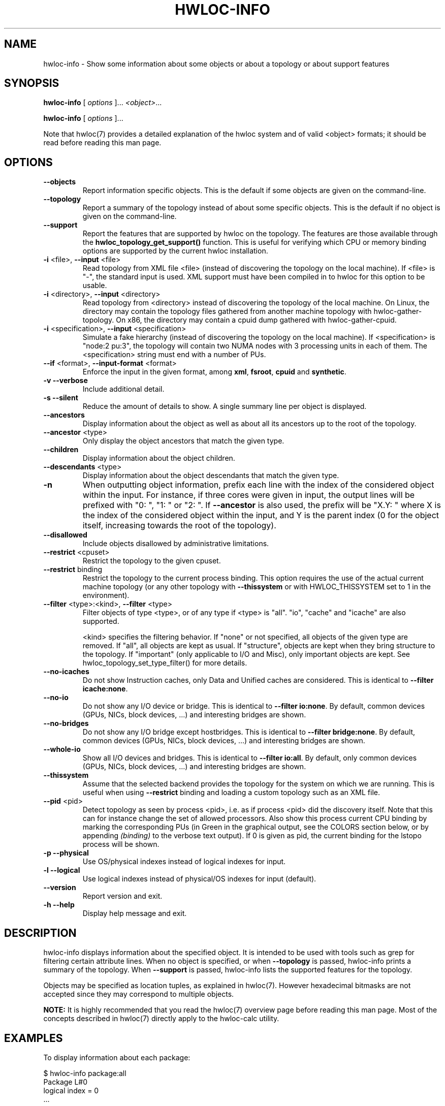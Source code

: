 .\" -*- nroff -*-
.\" Copyright © 2009-2018 Inria.  All rights reserved.
.\" Copyright © 2009-2010 Université of Bordeaux
.\" Copyright © 2009-2010 Cisco Systems, Inc.  All rights reserved.
.\" See COPYING in top-level directory.
.TH HWLOC-INFO "1" "Sep 30, 2019" "2.1.0" "hwloc"
.SH NAME
hwloc-info \- Show some information about some objects or about a topology or about support features
.
.\" **************************
.\"    Synopsis Section
.\" **************************
.SH SYNOPSIS
.
.PP
.B hwloc-info
[ \fIoptions \fR]...
\fI<object>\fR...
.PP
.B hwloc-info
[ \fIoptions \fR]...
.
.PP
Note that hwloc(7) provides a detailed explanation of the hwloc system
and of valid <object> formats;
it should be read before reading this man page.
.\" **************************
.\"    Options Section
.\" **************************
.SH OPTIONS
.
.TP
\fB\-\-objects\fR
Report information specific objects.
This is the default if some objects are given on the command-line.
.TP
\fB\-\-topology\fR
Report a summary of the topology instead of about some specific objects.
This is the default if no object is given on the command-line.
.TP
\fB\-\-support\fR
Report the features that are supported by hwloc on the topology.
The features are those available through the \fBhwloc_topology_get_support()\fR function.
This is useful for verifying which CPU or memory binding options are supported
by the current hwloc installation.
.TP
\fB\-i\fR <file>, \fB\-\-input\fR <file>
Read topology from XML file <file> (instead of discovering the
topology on the local machine).  If <file> is "\-", the standard input
is used.  XML support must have been compiled in to hwloc for this
option to be usable.
.TP
\fB\-i\fR <directory>, \fB\-\-input\fR <directory>
Read topology from <directory> instead of discovering the topology
of the local machine.
On Linux, the directory may contain the topology files
gathered from another machine topology with hwloc-gather-topology.
On x86, the directory may contain a cpuid dump gathered
with hwloc-gather-cpuid.
.TP
\fB\-i\fR <specification>, \fB\-\-input\fR <specification>
Simulate a fake hierarchy (instead of discovering the topology on the
local machine). If <specification> is "node:2 pu:3", the topology will
contain two NUMA nodes with 3 processing units in each of them.
The <specification> string must end with a number of PUs.
.TP
\fB\-\-if\fR <format>, \fB\-\-input\-format\fR <format>
Enforce the input in the given format, among \fBxml\fR, \fBfsroot\fR,
\fBcpuid\fR and \fBsynthetic\fR.
.TP
\fB\-v\fR \fB\-\-verbose\fR
Include additional detail.
.TP
\fB\-s\fR \fB\-\-silent\fR
Reduce the amount of details to show.
A single summary line per object is displayed.
.TP
\fB\-\-ancestors\fR
Display information about the object as well as
about all its ancestors up to the root of the topology.
.TP
\fB\-\-ancestor\fR <type>
Only display the object ancestors that match the given type.
.TP
\fB\-\-children\fR
Display information about the object children.
.TP
\fB\-\-descendants\fR <type>
Display information about the object descendants that match the given type.
.TP
\fB\-n\fR
When outputting object information, prefix each line with the index
of the considered object within the input.
For instance, if three cores were given in input, the output
lines will be prefixed with "0: ", "1: " or "2: ".
If \fB\-\-ancestor\fR is also used, the prefix will be "X.Y: "
where X is the index of the considered object within the input,
and Y is the parent index (0 for the object itself, increasing
towards the root of the topology).
.TP
\fB\-\-disallowed\fR
Include objects disallowed by administrative limitations.
.TP
\fB\-\-restrict\fR <cpuset>
Restrict the topology to the given cpuset.
.TP
\fB\-\-restrict\fR binding
Restrict the topology to the current process binding.
This option requires the use of the actual current machine topology
(or any other topology with \fB\-\-thissystem\fR or with
HWLOC_THISSYSTEM set to 1 in the environment).
.TP
\fB\-\-filter\fR <type>:<kind>, \fB\-\-filter\fR <type>
Filter objects of type <type>, or of any type if <type> is "all".
"io", "cache" and "icache" are also supported.

<kind> specifies the filtering behavior.
If "none" or not specified, all objects of the given type are removed.
If "all", all objects are kept as usual.
If "structure", objects are kept when they bring structure to the topology.
If "important" (only applicable to I/O and Misc), only important objects are kept.
See hwloc_topology_set_type_filter() for more details.
.TP
\fB\-\-no\-icaches\fR
Do not show Instruction caches, only Data and Unified caches are considered.
This is identical to \fB-\-filter icache:none\fR.
.TP
\fB\-\-no\-io\fB
Do not show any I/O device or bridge.
This is identical to \fB\-\-filter io:none\fR.
By default, common devices (GPUs, NICs, block devices, ...) and
interesting bridges are shown.
.TP
\fB\-\-no\-bridges\fB
Do not show any I/O bridge except hostbridges.
This is identical to \fB\-\-filter bridge:none\fR.
By default, common devices (GPUs, NICs, block devices, ...) and
interesting bridges are shown.
.TP
\fB\-\-whole\-io\fB
Show all I/O devices and bridges.
This is identical to \fB\-\-filter io:all\fR.
By default, only common devices (GPUs, NICs, block devices, ...) and
interesting bridges are shown.
.TP
\fB\-\-thissystem\fR
Assume that the selected backend provides the topology for the
system on which we are running.
This is useful when using \fB\-\-restrict\fR binding and loading
a custom topology such as an XML file.
.TP
\fB\-\-pid\fR <pid>
Detect topology as seen by process <pid>, i.e. as if process <pid> did the
discovery itself.
Note that this can for instance change the set of allowed processors.
Also show this process current CPU binding by marking the corresponding
PUs (in Green in the graphical output, see the COLORS section below,
or by appending \fI(binding)\fR to the verbose text output).
If 0 is given as pid, the current binding for the lstopo process will be shown.
.TP
\fB\-p\fR \fB\-\-physical\fR
Use OS/physical indexes instead of logical indexes for input.
.TP
\fB\-l\fR \fB\-\-logical\fR
Use logical indexes instead of physical/OS indexes for input (default).
.TP
\fB\-\-version\fR
Report version and exit.
.TP
\fB\-h\fR \fB\-\-help\fR
Display help message and exit.
.
.\" **************************
.\"    Description Section
.\" **************************
.SH DESCRIPTION
.
hwloc-info displays information about the specified object.
It is intended to be used with tools such as grep for filtering
certain attribute lines.
When no object is specified, or when \fB\-\-topology\fR is passed,
hwloc-info prints a summary of the topology.
When \fB\-\-support\fR is passed, hwloc-info lists the supported
features for the topology.
.
.PP
Objects may be specified as location tuples, as explained in hwloc(7).
However hexadecimal bitmasks are not accepted since they may correspond
to multiple objects.
.
.PP
.B NOTE:
It is highly recommended that you read the hwloc(7) overview page
before reading this man page.  Most of the concepts described in
hwloc(7) directly apply to the hwloc-calc utility.
.
.\" **************************
.\"    Examples Section
.\" **************************
.SH EXAMPLES
.PP
To display information about each package:

    $ hwloc-info package:all
    Package L#0
     logical index = 0
    ...

To display information about the core whose physical index is 2:

    $ utils/hwloc-info -p core:2
    Core L#1
     logical index = 1
     os index = 2
   ...
.
.\" **************************
.\"    See also section
.\" **************************
.SH SEE ALSO
.
.ft R
hwloc(7), lstopo(1), hwloc-calc(1), hwloc-bind(1), hwloc-ps(1)
.sp
